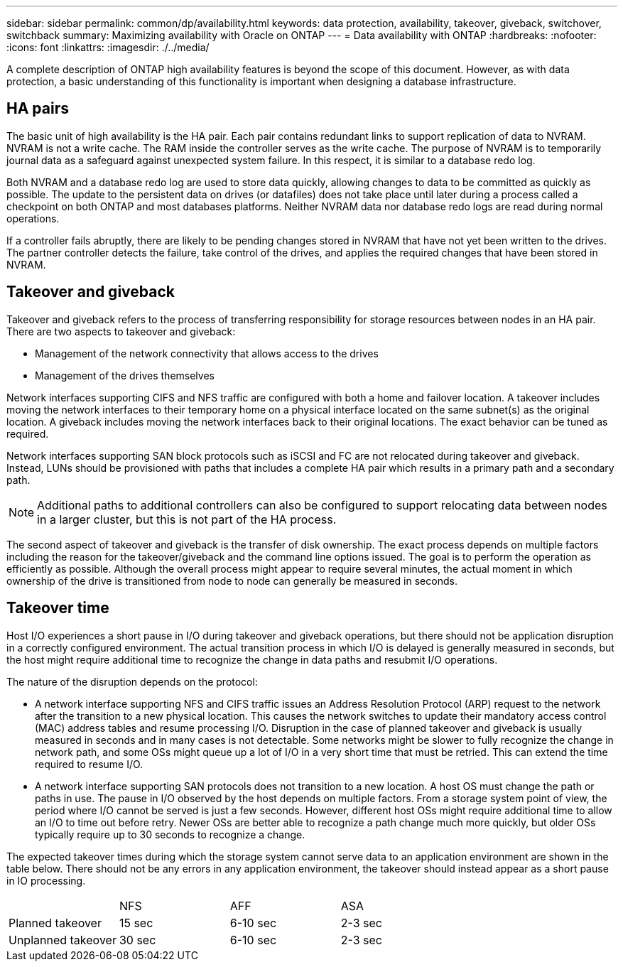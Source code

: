 ---
sidebar: sidebar
permalink: common/dp/availability.html
keywords: data protection, availability, takeover, giveback, switchover, switchback
summary: Maximizing availability with Oracle on ONTAP
---
= Data availability with ONTAP
:hardbreaks:
:nofooter:
:icons: font
:linkattrs:
:imagesdir: ./../media/

[.lead]
A complete description of ONTAP high availability features is beyond the scope of this document. However, as with data protection, a basic understanding of this functionality is important when designing a database infrastructure.

== HA pairs
The basic unit of high availability is the HA pair. Each pair contains redundant links to support replication of data to NVRAM. NVRAM is not a write cache. The RAM inside the controller serves as the write cache. The purpose of NVRAM is to temporarily journal data as a safeguard against unexpected system failure. In this respect, it is similar to a database redo log.

Both NVRAM and a database redo log are used to store data quickly, allowing changes to data to be committed as quickly as possible. The update to the persistent data on drives (or datafiles) does not take place until later during a process called a checkpoint on both ONTAP and most databases platforms. Neither NVRAM data nor database redo logs are read during normal operations.

If a controller fails abruptly, there are likely to be pending changes stored in NVRAM that have not yet been written to the drives. The partner controller detects the failure, take control of the drives, and applies the required changes that have been stored in NVRAM.

== Takeover and giveback
Takeover and giveback refers to the process of transferring responsibility for storage resources between nodes in an HA pair. There are two aspects to takeover and giveback:

* Management of the network connectivity that allows access to the drives
* Management of the drives themselves

Network interfaces supporting CIFS and NFS traffic are configured with both a home and failover location. A takeover includes moving the network interfaces to their temporary home on a physical interface located on the same subnet(s) as the original location. A giveback includes moving the network interfaces back to their original locations. The exact behavior can be tuned as required.

Network interfaces supporting SAN block protocols such as iSCSI and FC are not relocated during takeover and giveback. Instead, LUNs should be provisioned with paths that includes a complete HA pair which results in a primary path and a secondary path.

[NOTE]
Additional paths to additional controllers can also be configured to support relocating data between nodes in a larger cluster, but this is not part of the HA process.

The second aspect of takeover and giveback is the transfer of disk ownership. The exact process depends on multiple factors including the reason for the takeover/giveback and the command line options issued. The goal is to perform the operation as efficiently as possible. Although the overall process might appear to require several minutes, the actual moment in which ownership of the drive is transitioned from node to node can generally be measured in seconds.

== Takeover time
Host I/O experiences a short pause in I/O during takeover and giveback operations, but there should not be application disruption in a correctly configured environment. The actual transition process in which I/O is delayed is generally measured in seconds, but the host might require additional time to recognize the change in data paths and resubmit I/O operations.

The nature of the disruption depends on the protocol:

* A network interface supporting NFS and CIFS traffic issues an Address Resolution Protocol (ARP) request to the network after the transition to a new physical location. This causes the network switches to update their mandatory access control (MAC) address tables and resume processing I/O. Disruption in the case of planned takeover and giveback is usually measured in seconds and in many cases is not detectable. Some networks might be slower to fully recognize the change in network path, and some OSs might queue up a lot of I/O in a very short time that must be retried. This can extend the time required to resume I/O.
* A network interface supporting SAN protocols does not transition to a new location. A host OS must change the path or paths in use. The pause in I/O observed by the host depends on multiple factors. From a storage system point of view, the period where I/O cannot be served is just a few seconds. However, different host OSs might require additional time to allow an I/O to time out before retry. Newer OSs are better able to recognize a path change much more quickly, but older OSs typically require up to 30 seconds to recognize a change.

The expected takeover times during which the storage system cannot serve data to an application environment are shown in the table below. There should not be any errors in any application environment, the takeover should instead appear as a short pause in IO processing. 

|===
| |NFS |AFF |ASA
|Planned takeover
|15 sec
|6-10 sec
|2-3 sec
|Unplanned takeover
|30 sec
|6-10 sec
|2-3 sec
|===